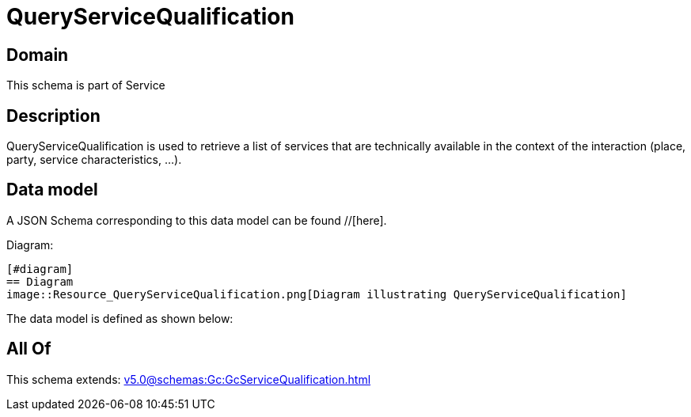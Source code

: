 = QueryServiceQualification

[#domain]
== Domain

This schema is part of Service

[#description]
== Description
QueryServiceQualification is used to retrieve a list of services that are technically available in the context of the interaction (place, party, service characteristics, ...).


[#data_model]
== Data model

A JSON Schema corresponding to this data model can be found //[here].

Diagram:

            [#diagram]
            == Diagram
            image::Resource_QueryServiceQualification.png[Diagram illustrating QueryServiceQualification]
            

The data model is defined as shown below:


[#all_of]
== All Of

This schema extends: xref:v5.0@schemas:Gc:GcServiceQualification.adoc[]
